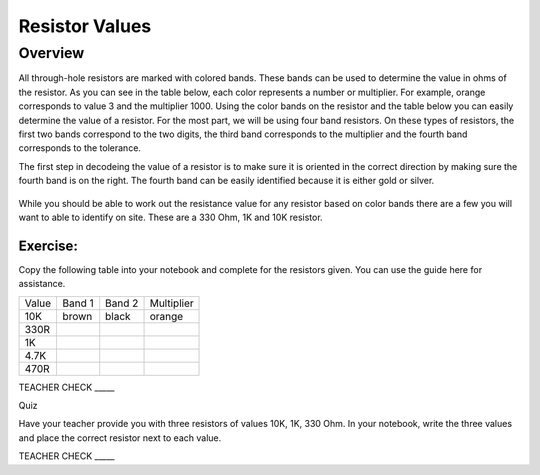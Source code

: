 Resistor Values
===============

Overview
--------

All through-hole resistors are marked with colored bands. These bands can be used to determine the value in ohms of the resistor. As you can see in the table below, each color represents a number or multiplier. For example, orange corresponds to value 3 and the multiplier 1000. Using the color bands on the resistor and the table below you can easily determine the value of a resistor. For the most part, we will be using four band resistors. On these types of resistors, the first two bands correspond to the two digits, the third band corresponds to the multiplier and the fourth band corresponds to the tolerance. 

The first step in decodeing the value of a resistor is to make sure it is oriented in the correct direction by making sure the fourth band is on the right. The fourth band can be easily identified because it is either gold or silver. 

.. figure:: images/resistorcode.jpg


While you should be able to work out the resistance value for any resistor based on color bands there are a few you will want to able to identify on site. These are a 330 Ohm, 1K and 10K resistor.

Exercise:
~~~~~~~~~

Copy the following table into your notebook and complete for the resistors given. You can use the guide here for assistance.

+---------+----------+----------+--------------+
| Value   | Band 1   | Band 2   | Multiplier   |
+---------+----------+----------+--------------+
| 10K     |  brown   |  black   |   orange     |
+---------+----------+----------+--------------+
| 330R    |          |          |              |
+---------+----------+----------+--------------+
| 1K      |          |          |              |
+---------+----------+----------+--------------+
| 4.7K    |          |          |              |
+---------+----------+----------+--------------+
| 470R    |          |          |              |
+---------+----------+----------+--------------+

TEACHER CHECK \_\_\_\_\_

Quiz

Have your teacher provide you with three resistors of values 10K, 1K,
330 Ohm. In your notebook, write the three values and place the correct resistor next to each value. 

TEACHER CHECK \_\_\_\_\_
